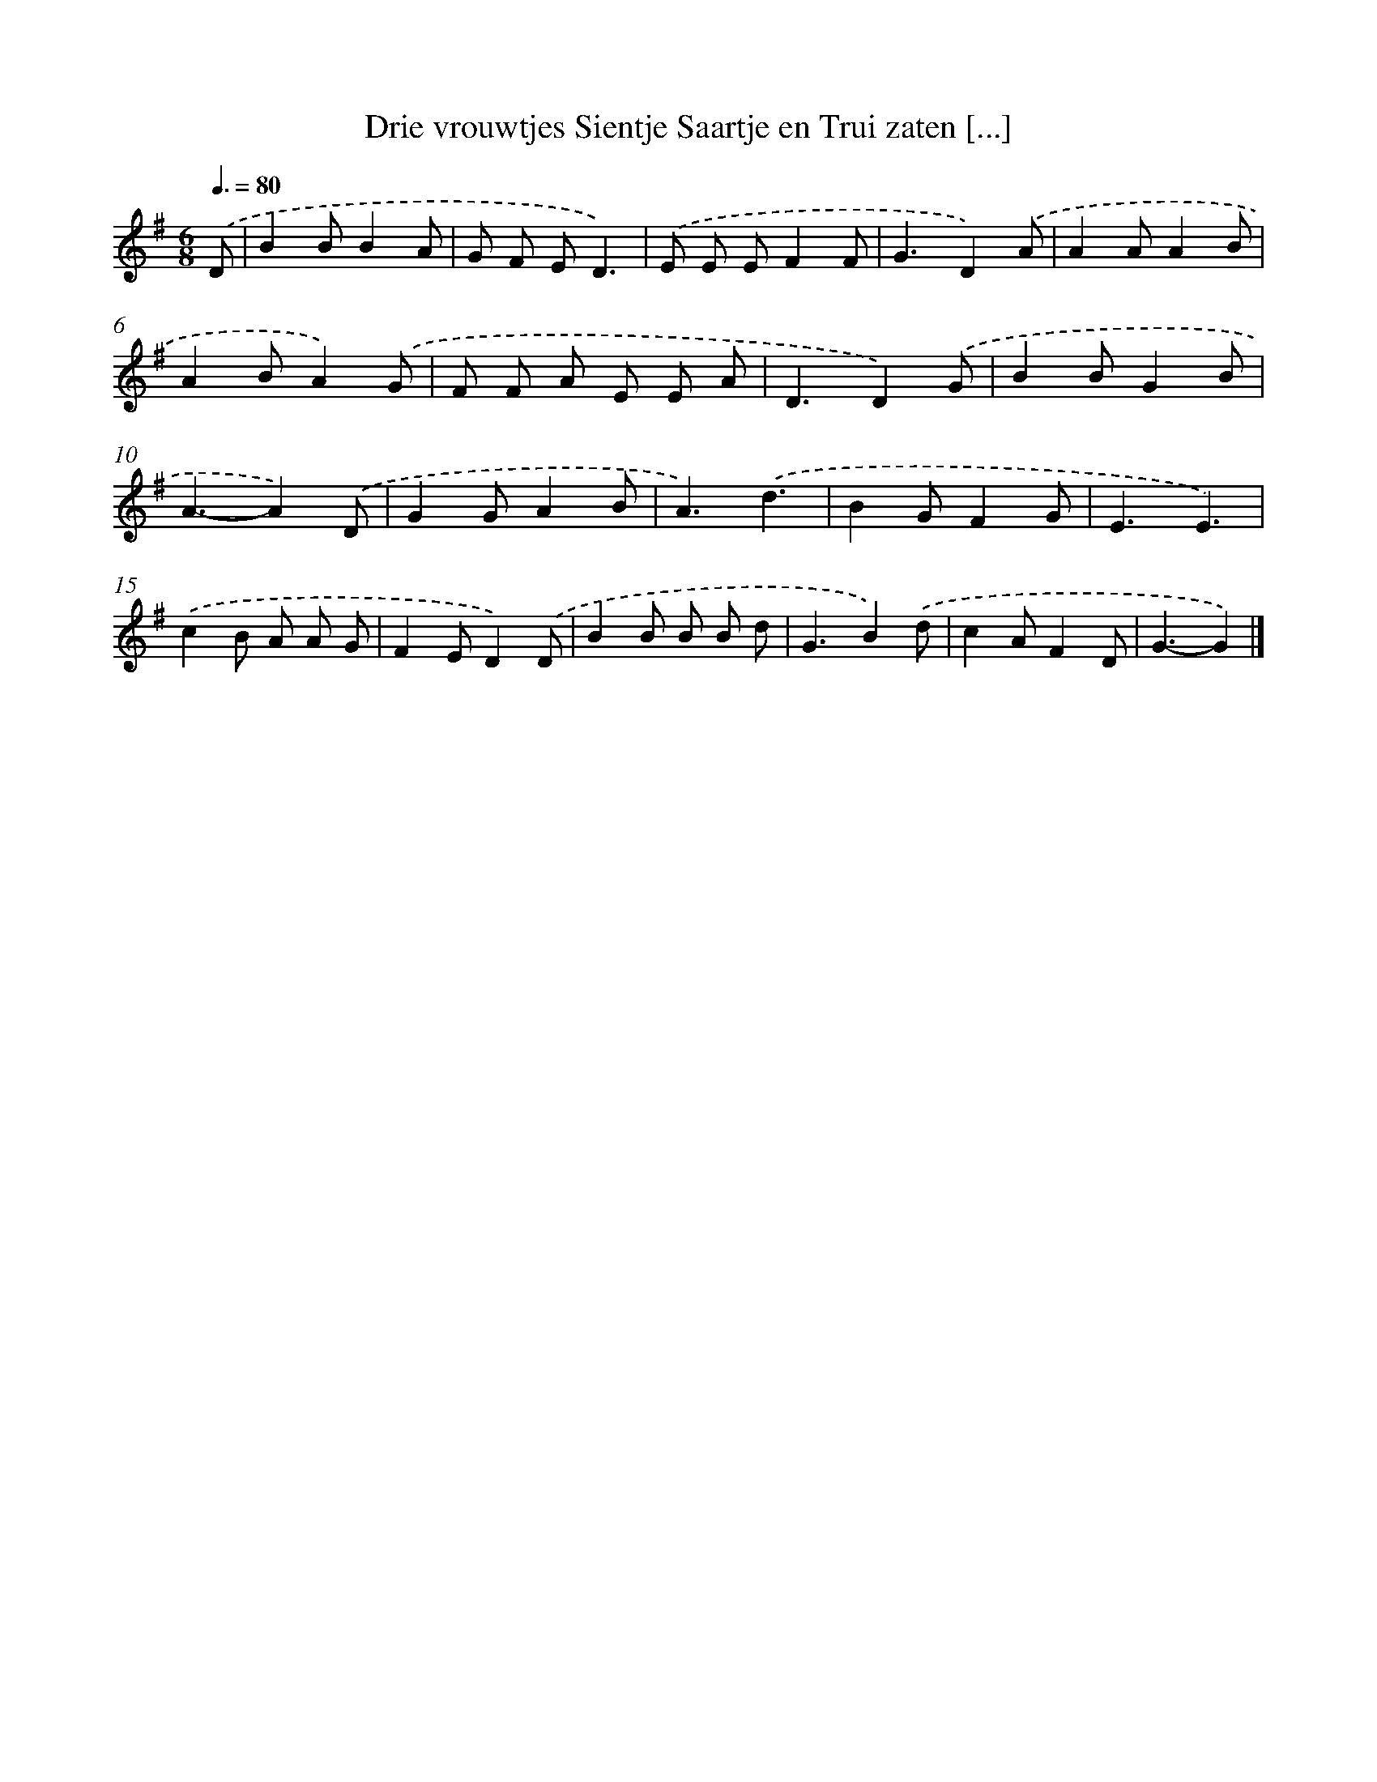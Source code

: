 X: 2946
T: Drie vrouwtjes Sientje Saartje en Trui zaten [...]
%%abc-version 2.0
%%abcx-abcm2ps-target-version 5.9.1 (29 Sep 2008)
%%abc-creator hum2abc beta
%%abcx-conversion-date 2018/11/01 14:35:55
%%humdrum-veritas 216888677
%%humdrum-veritas-data 693564078
%%continueall 1
%%barnumbers 0
L: 1/8
M: 6/8
Q: 3/8=80
K: G clef=treble
.('D [I:setbarnb 1]|
B2BB2A |
G F ED3) |
.('E E EF2F |
G3D2).('A |
A2AA2B |
A2BA2).('G |
F F A E E A |
D3D2).('G |
B2BG2B |
A3-A2).('D |
G2GA2B |
A3).('d3 |
B2GF2G |
E3E3) |
.('c2B A A G |
F2ED2).('D |
B2B B B d |
G3B2).('d |
c2AF2D |
G3-G2) |]
